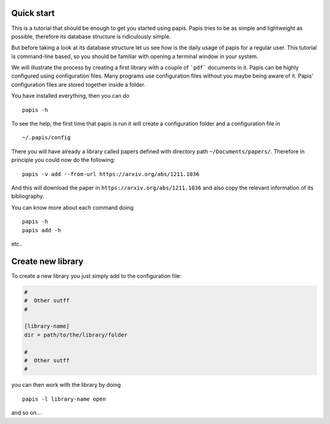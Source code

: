 
Quick start
===========

This is a tutorial that should be enough to get you started using papis.  Papis
tries to be as simple and lightweight as possible, therefore its database
structure is ridiculously simple.

But before taking a look at its database structure let us see how is the daily
usage of papis for a regular user. This tutorial is command-line based, so you
should be familiar with opening a terminal window in your system.

We will illustrate the process by creating a first library with a couple of
```pdf``` documents in it. Papis can be highly configured using configuration
files. Many programs use configuration files without you maybe being aware of
it. Papis' configuration files are stored together inside a folder.

You have installed everything, then you can do

::

    papis -h

To see the help, the first time that papis is run it will create a
configuration folder and a configuration file in

::

    ~/.papis/config

There you will have already a library called papers defined with
directory path ``~/Documents/papers/``. Therefore in principle you could
now do the following:

::

    papis -v add --from-url https://arxiv.org/abs/1211.1036

And this will download the paper in ``https://arxiv.org/abs/1211.1036``
and also copy the relevant information of its bibliography.

You can know more about each command doing

::

    papis -h
    papis add -h

etc..

Create new library
==================

To create a new library you just simply add to the configuration file:

.. code:: ini

    #
    #  Other sutff
    #

    [library-name]
    dir = path/to/the/library/folder

    #
    #  Other sutff
    #

you can then work with the library by doing

::

    papis -l library-name open

and so on...

